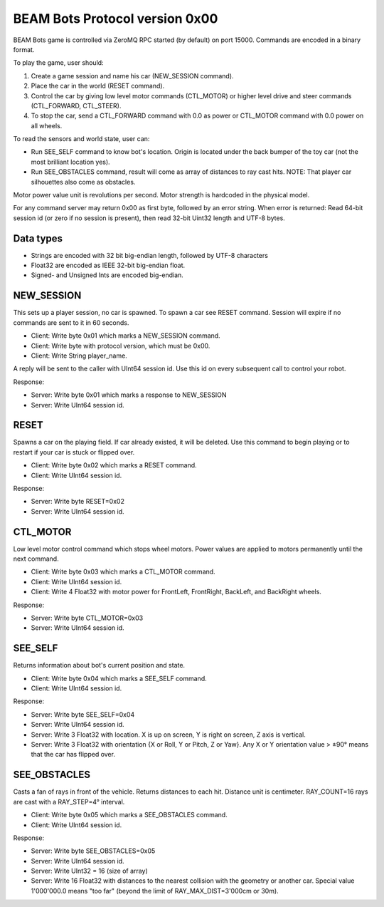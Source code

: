BEAM Bots Protocol version 0x00
===============================

BEAM Bots game is controlled via ZeroMQ RPC started (by default) on port 15000.
Commands are encoded in a binary format.

To play the game, user should:

1.  Create a game session and name his car (NEW_SESSION command).
2.  Place the car in the world (RESET command).
3.  Control the car by giving low level motor commands (CTL_MOTOR) or higher level
    drive and steer commands (CTL_FORWARD, CTL_STEER).
4.  To stop the car, send a CTL_FORWARD command with 0.0 as power or CTL_MOTOR
    command with 0.0 power on all wheels.

To read the sensors and world state, user can:

*   Run SEE_SELF command to know bot's location. Origin is located under the back
    bumper of the toy car (not the most brilliant location yes).
*   Run SEE_OBSTACLES command, result will come as array of distances to ray cast
    hits. NOTE: That player car silhouettes also come as obstacles.

Motor power value unit is revolutions per second.
Motor strength is hardcoded in the physical model.

For any command server may return 0x00 as first byte, followed by an error string.
When error is returned: Read 64-bit session id (or zero if no session is present),
then read 32-bit Uint32 length and UTF-8 bytes.

Data types
----------

*   Strings are encoded with 32 bit big-endian length, followed by UTF-8 characters
*   Float32 are encoded as IEEE 32-bit big-endian float.
*   Signed- and Unsigned Ints are encoded big-endian.

NEW_SESSION
-----------

This sets up a player session, no car is spawned. To spawn a car see RESET command.
Session will expire if no commands are sent to it in 60 seconds.

*   Client: Write byte 0x01 which marks a NEW_SESSION command.
*   Client: Write byte with protocol version, which must be 0x00.
*   Client: Write String player_name.

A reply will be sent to the caller with UInt64 session id. Use this id on
every subsequent call to control your robot.

Response:

*   Server: Write byte 0x01 which marks a response to NEW_SESSION
*   Server: Write UInt64 session id.

RESET
-----

Spawns a car on the playing field. If car already existed, it will be deleted.
Use this command to begin playing or to restart if your car is stuck or flipped over.

*   Client: Write byte 0x02 which marks a RESET command.
*   Client: Write UInt64 session id.

Response:

*   Server: Write byte RESET=0x02
*   Server: Write UInt64 session id.

CTL_MOTOR
---------

Low level motor control command which stops wheel motors.
Power values are applied to motors permanently until the next command.

*   Client: Write byte 0x03 which marks a CTL_MOTOR command.
*   Client: Write UInt64 session id.
*   Client: Write 4 Float32 with motor power for FrontLeft,
    FrontRight, BackLeft, and BackRight wheels.

Response:

*   Server: Write byte CTL_MOTOR=0x03
*   Server: Write UInt64 session id.

SEE_SELF
--------

Returns information about bot's current position and state.

*   Client: Write byte 0x04 which marks a SEE_SELF command.
*   Client: Write UInt64 session id.

Response:

*   Server: Write byte SEE_SELF=0x04
*   Server: Write UInt64 session id.
*   Server: Write 3 Float32 with location.
    X is up on screen, Y is right on screen, Z axis is vertical.
*   Server: Write 3 Float32 with orientation {X or Roll, Y or Pitch, Z or Yaw}.
    Any X or Y orientation value > ±90° means that the car has flipped over.

SEE_OBSTACLES
-------------

Casts a fan of rays in front of the vehicle. Returns distances to each hit.
Distance unit is centimeter. RAY_COUNT=16 rays are cast with a RAY_STEP=4° interval.

*   Client: Write byte 0x05 which marks a SEE_OBSTACLES command.
*   Client: Write UInt64 session id.

Response:

*   Server: Write byte SEE_OBSTACLES=0x05
*   Server: Write UInt64 session id.
*   Server: Write UInt32 = 16 (size of array)
*   Server: Write 16 Float32 with distances to the nearest collision with
    the geometry or another car. Special value 1'000'000.0 means "too far"
    (beyond the limit of RAY_MAX_DIST=3'000cm or 30m).


